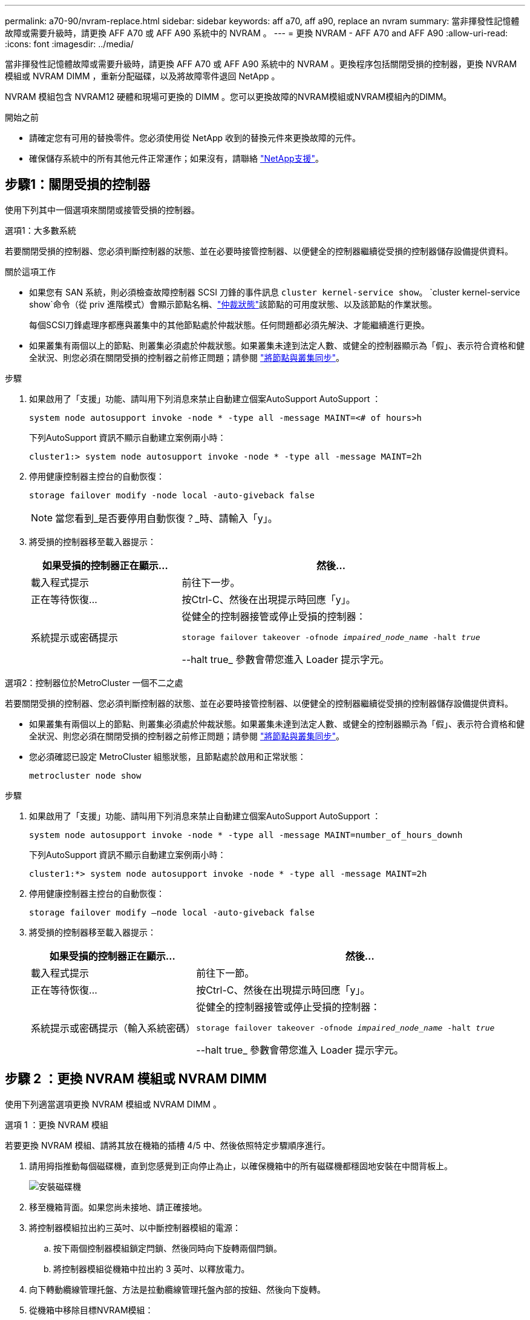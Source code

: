 ---
permalink: a70-90/nvram-replace.html 
sidebar: sidebar 
keywords: aff a70, aff a90, replace an nvram 
summary: 當非揮發性記憶體故障或需要升級時，請更換 AFF A70 或 AFF A90 系統中的 NVRAM 。 
---
= 更換 NVRAM - AFF A70 and AFF A90
:allow-uri-read: 
:icons: font
:imagesdir: ../media/


[role="lead"]
當非揮發性記憶體故障或需要升級時，請更換 AFF A70 或 AFF A90 系統中的 NVRAM 。更換程序包括關閉受損的控制器，更換 NVRAM 模組或 NVRAM DIMM ，重新分配磁碟，以及將故障零件退回 NetApp 。

NVRAM 模組包含 NVRAM12 硬體和現場可更換的 DIMM 。您可以更換故障的NVRAM模組或NVRAM模組內的DIMM。

.開始之前
* 請確定您有可用的替換零件。您必須使用從 NetApp 收到的替換元件來更換故障的元件。
* 確保儲存系統中的所有其他元件正常運作；如果沒有，請聯絡 https://support.netapp.com["NetApp支援"]。




== 步驟1：關閉受損的控制器

使用下列其中一個選項來關閉或接管受損的控制器。

[role="tabbed-block"]
====
.選項1：大多數系統
--
若要關閉受損的控制器、您必須判斷控制器的狀態、並在必要時接管控制器、以便健全的控制器繼續從受損的控制器儲存設備提供資料。

.關於這項工作
* 如果您有 SAN 系統，則必須檢查故障控制器 SCSI 刀鋒的事件訊息  `cluster kernel-service show`。 `cluster kernel-service show`命令（從 priv 進階模式）會顯示節點名稱、link:https://docs.netapp.com/us-en/ontap/system-admin/display-nodes-cluster-task.html["仲裁狀態"]該節點的可用度狀態、以及該節點的作業狀態。
+
每個SCSI刀鋒處理序都應與叢集中的其他節點處於仲裁狀態。任何問題都必須先解決、才能繼續進行更換。

* 如果叢集有兩個以上的節點、則叢集必須處於仲裁狀態。如果叢集未達到法定人數、或健全的控制器顯示為「假」、表示符合資格和健全狀況、則您必須在關閉受損的控制器之前修正問題；請參閱 link:https://docs.netapp.com/us-en/ontap/system-admin/synchronize-node-cluster-task.html?q=Quorum["將節點與叢集同步"^]。


.步驟
. 如果啟用了「支援」功能、請叫用下列消息來禁止自動建立個案AutoSupport AutoSupport ：
+
`system node autosupport invoke -node * -type all -message MAINT=<# of hours>h`

+
下列AutoSupport 資訊不顯示自動建立案例兩小時：

+
`cluster1:> system node autosupport invoke -node * -type all -message MAINT=2h`

. 停用健康控制器主控台的自動恢復：
+
`storage failover modify -node local -auto-giveback false`

+

NOTE: 當您看到_是否要停用自動恢復？_時、請輸入「y」。

. 將受損的控制器移至載入器提示：
+
[cols="1,2"]
|===
| 如果受損的控制器正在顯示... | 然後... 


 a| 
載入程式提示
 a| 
前往下一步。



 a| 
正在等待恢復...
 a| 
按Ctrl-C、然後在出現提示時回應「y」。



 a| 
系統提示或密碼提示
 a| 
從健全的控制器接管或停止受損的控制器：

`storage failover takeover -ofnode _impaired_node_name_ -halt _true_`

--halt true_ 參數會帶您進入 Loader 提示字元。

|===


--
.選項2：控制器位於MetroCluster 一個不二之處
--
若要關閉受損的控制器、您必須判斷控制器的狀態、並在必要時接管控制器、以便健全的控制器繼續從受損的控制器儲存設備提供資料。

* 如果叢集有兩個以上的節點、則叢集必須處於仲裁狀態。如果叢集未達到法定人數、或健全的控制器顯示為「假」、表示符合資格和健全狀況、則您必須在關閉受損的控制器之前修正問題；請參閱 link:https://docs.netapp.com/us-en/ontap/system-admin/synchronize-node-cluster-task.html?q=Quorum["將節點與叢集同步"^]。
* 您必須確認已設定 MetroCluster 組態狀態，且節點處於啟用和正常狀態：
+
`metrocluster node show`



.步驟
. 如果啟用了「支援」功能、請叫用下列消息來禁止自動建立個案AutoSupport AutoSupport ：
+
`system node autosupport invoke -node * -type all -message MAINT=number_of_hours_downh`

+
下列AutoSupport 資訊不顯示自動建立案例兩小時：

+
`cluster1:*> system node autosupport invoke -node * -type all -message MAINT=2h`

. 停用健康控制器主控台的自動恢復：
+
`storage failover modify –node local -auto-giveback false`

. 將受損的控制器移至載入器提示：
+
[cols="1,2"]
|===
| 如果受損的控制器正在顯示... | 然後... 


 a| 
載入程式提示
 a| 
前往下一節。



 a| 
正在等待恢復...
 a| 
按Ctrl-C、然後在出現提示時回應「y」。



 a| 
系統提示或密碼提示（輸入系統密碼）
 a| 
從健全的控制器接管或停止受損的控制器：

`storage failover takeover -ofnode _impaired_node_name_ -halt _true_`

--halt true_ 參數會帶您進入 Loader 提示字元。

|===


--
====


== 步驟 2 ：更換 NVRAM 模組或 NVRAM DIMM

使用下列適當選項更換 NVRAM 模組或 NVRAM DIMM 。

[role="tabbed-block"]
====
.選項 1 ：更換 NVRAM 模組
--
若要更換 NVRAM 模組、請將其放在機箱的插槽 4/5 中、然後依照特定步驟順序進行。

. 請用拇指推動每個磁碟機，直到您感覺到正向停止為止，以確保機箱中的所有磁碟機都穩固地安裝在中間背板上。
+
image::../media/drw_a800_drive_seated_IEOPS-960.svg[安裝磁碟機]

. 移至機箱背面。如果您尚未接地、請正確接地。
. 將控制器模組拉出約三英吋、以中斷控制器模組的電源：
+
.. 按下兩個控制器模組鎖定閂鎖、然後同時向下旋轉兩個閂鎖。
.. 將控制器模組從機箱中拉出約 3 英吋、以釋放電力。


. 向下轉動纜線管理托盤、方法是拉動纜線管理托盤內部的按鈕、然後向下旋轉。
. 從機箱中移除目標NVRAM模組：
+
.. 按下 CAM LATCH 按鈕。
+
CAM按鈕會從機箱移出。

.. 轉動凸輪栓鎖至最遠位置。
.. 將手指插入 CAM 拉桿開口處、然後將模組拉出機箱、即可將受損的 NVRAM 模組從機箱中移除。
+
image::../media/drw_a70-90_nvram12_remove_replace_ieops-1370.svg[取下 NVRAM12 模組和 DIMM]

+
[cols="1,4"]
|===


 a| 
image:../media/icon_round_1.png["編號 1"]
 a| 
CAM 鎖定按鈕



 a| 
image:../media/icon_round_2.png["編號 2"]
 a| 
DIMM 鎖定彈片

|===


. 將 NVRAM 模組放置在穩固的表面上。
. 從受損的 NVRAM 模組中逐一移除 DIMM 、然後將其安裝在替換的 NVRAM 模組中。
. 將替換的NVRAM模組安裝到機箱：
+
.. 將模組與插槽 4/5 中機箱開口的邊緣對齊。
.. 將模組一路輕輕滑入插槽、然後將 CAM 栓鎖往上推、將模組鎖定到位。


. 重新連接控制器模組的電源：
+
.. 將控制器模組穩固地推入機箱、直到它與中間板完全接入。
+
控制器模組完全就位時、鎖定鎖條會上升。

.. 將鎖定閂向上旋轉至鎖定位置。


+

NOTE: 控制器在機箱中完全就位後、就會重新啟動。

. 將纜線管理承載器向上旋轉至關閉位置。
. 將功能受損的控制器恢復正常運作，只需歸還其儲存設備 `storage failover giveback -ofnode _impaired_node_name_`：。
. 如果已停用自動恢復功能、請重新啟用： `storage failover modify -node local -auto-giveback true`。
. 如果啟用 AutoSupport 、則還原 / 恢復自動建立個案： `system node autosupport invoke -node * -type all -message MAINT=END`。


--
.選項 2 ：更換 NVRAM DIMM
--
若要更換 NVRAM 模組中的 NVRAM DIMM ，必須先卸下 NVRAM 模組，然後更換目標 DIMM 。

. 請用拇指推動每個磁碟機，直到您感覺到正向停止為止，以確保機箱中的所有磁碟機都穩固地安裝在中間背板上。
+
image::../media/drw_a800_drive_seated_IEOPS-960.svg[安裝磁碟機]

. 移至機箱背面。如果您尚未接地、請正確接地。
. 將控制器模組拉出約三英吋、以中斷控制器模組的電源：
+
.. 按下兩個控制器模組鎖定閂鎖、然後同時向下旋轉兩個閂鎖。
.. 將控制器模組從機箱中拉出約 3 英吋、以釋放電力。


. 輕輕拉動托盤兩端的插針、然後向下旋轉托盤、將纜線管理托盤向下旋轉。
. 從機箱中移除目標NVRAM模組：
+
.. 按下 CAM 按鈕。
+
CAM按鈕會從機箱移出。

.. 轉動凸輪栓鎖至最遠位置。
.. 將手指插入 CAM 拉桿開口處、然後將模組拉出機箱、即可從機箱中移除 NVRAM 模組。
+
image::../media/drw_a70-90_nvram12_remove_replace_ieops-1370.svg[取下 NVRAM12 模組和 DIMM]

+
[cols="1,4"]
|===


 a| 
image:../media/icon_round_1.png["編號 1"]
| CAM 鎖定按鈕 


 a| 
image:../media/icon_round_2.png["編號 2"]
 a| 
DIMM 鎖定彈片

|===


. 將 NVRAM 模組放置在穩固的表面上。
. 找到 NVRAM 模組內要更換的 DIMM 。
+

NOTE: 請參閱 NVRAM 模組側邊的 FRU 對應標籤、以判斷 DIMM 插槽 1 和 2 的位置。

. 按下 DIMM 鎖定彈片並將 DIMM 從插槽中取出、以卸下 DIMM 。
. 將DIMM對齊插槽、然後將DIMM輕推入插槽、直到鎖定彈片鎖定到位、即可安裝替換DIMM。
. 將NVRAM模組安裝至機箱：
+
.. 將模組輕輕滑入插槽、直到凸輪閂鎖開始與 I/O 凸輪銷接合、然後將凸輪閂鎖完全向上旋轉、將模組鎖定到位。


. 重新連接控制器模組的電源：
+
.. 將控制器模組穩固地推入機箱、直到它與中間板完全接入。
+
控制器模組完全就位時、鎖定鎖條會上升。

.. 將鎖定閂向上旋轉至鎖定位置。


+

NOTE: 控制器在機箱中完全就位後、就會重新啟動。

. 將纜線管理承載器向上旋轉至關閉位置。
. 將功能受損的控制器恢復正常運作，只需歸還其儲存設備 `storage failover giveback -ofnode _impaired_node_name_`：。
. 如果已停用自動恢復功能、請重新啟用： `storage failover modify -node local -auto-giveback true`。
. 如果啟用 AutoSupport 、則還原 / 恢復自動建立個案： `system node autosupport invoke -node * -type all -message MAINT=END`。


--
====


== 步驟3：重新指派磁碟

您必須在開機控制器時確認系統 ID 變更、然後確認變更已實作。


CAUTION: 只有在更換 NVRAM 模組時才需要重新指派磁碟、而且不適用於 NVRAM DIMM 更換。

.步驟
. 如果控制器處於維護模式（顯示 `*>` 提示）、請結束維護模式、並前往載入程式提示： _halt _
. 在控制器的載入器提示字元中、啟動控制器、並在系統 ID 不相符而提示覆寫系統 ID 時輸入 _y_ 。
. 等待恢復 ... 此訊息會顯示在控制器主控台上、並顯示更換模組、然後從健全的控制器確認已自動指派新的合作夥伴系統 ID ： _storage 容錯移轉 show_
+
在命令輸出中、您應該會看到一則訊息、指出受損控制器上的系統ID已變更、顯示正確的舊ID和新ID。在下列範例中、node2已完成更換、新的系統ID為151759706。

+
[listing]
----
node1:> storage failover show
                                    Takeover
Node              Partner           Possible     State Description
------------      ------------      --------     -------------------------------------
node1             node2             false        System ID changed on partner (Old:
                                                  151759755, New: 151759706), In takeover
node2             node1             -            Waiting for giveback (HA mailboxes)
----
. 退回控制器：
+
.. 從健全的控制器中、歸還更換過的控制器儲存設備： _storage 容錯移轉恢復恢復 -ofnode_node_name_
+
控制器會恢復其儲存設備並完成開機。

+
如果系統因為系統 ID 不相符而提示您置換系統 ID 、您應該輸入 _y_ 。

+

NOTE: 如果被否決、您可以考慮覆寫否決。

+
如需詳細資訊、請參閱 https://docs.netapp.com/us-en/ontap/high-availability/ha_manual_giveback.html#if-giveback-is-interrupted["手動恢復命令"^] 取代否決的主題。

.. 完成恢復後、確認 HA 配對是否正常、而且可以接管： _storage 容錯移轉 show_
+
「儲存容錯移轉show」命令的輸出不應包含在合作夥伴訊息中變更的系統ID。



. 驗證是否已正確分配磁碟：「torage disk show -所有權」
+
屬於控制器的磁碟應顯示新的系統 ID 。在下列範例中、node1擁有的磁碟現在顯示新的系統ID：151759706：

+
[listing]
----
node1:> storage disk show -ownership

Disk  Aggregate Home  Owner  DR Home  Home ID    Owner ID  DR Home ID Reserver  Pool
----- ------    ----- ------ -------- -------    -------    -------  ---------  ---
1.0.0  aggr0_1  node1 node1  -        151759706  151759706  -       151759706 Pool0
1.0.1  aggr0_1  node1 node1           151759706  151759706  -       151759706 Pool0
.
.
.
----
. 如果系統為 MetroCluster 組態、請監控控制器的狀態： MetroCluster 節點 show_
+
更換後、需要幾分鐘時間才能恢復正常狀態、此時每個控制器都會顯示已設定的狀態、並啟用DR鏡射和正常模式。MetroCluster「停止節點show -Fields node-SystemID」命令輸出會顯示舊的系統ID、直到該組態恢復正常狀態為止。MetroCluster MetroCluster

. 如果控制器是MetroCluster 以支援功能為基礎的組態、請MetroCluster 視所用的情況而定、確認如果原始擁有者是災難站台上的控制器、DR主ID欄位會顯示磁碟的原始擁有者。
+
如果下列兩項條件均為真、則必須執行此動作：

+
** 此功能組態處於切換狀態。MetroCluster
** 控制器是災難站台上磁碟的目前擁有者。
+
請參閱 https://docs.netapp.com/us-en/ontap-metrocluster/manage/concept_understanding_mcc_data_protection_and_disaster_recovery.html#disk-ownership-changes-during-ha-takeover-and-metrocluster-switchover-in-a-four-node-metrocluster-configuration["在HA接管期間、磁碟擁有權會有所變更、MetroCluster 而在四節點MetroCluster 的功能組態中、也會進行不全的功能切換"] 以取得更多資訊。



. 如果您的系統是 MetroCluster 組態、請確認每個控制器都已設定： MetroCluster 節點顯示 - 欄位組態狀態 _
+
[listing]
----
node1_siteA::> metrocluster node show -fields configuration-state

dr-group-id            cluster node           configuration-state
-----------            ---------------------- -------------- -------------------
1 node1_siteA          node1mcc-001           configured
1 node1_siteA          node1mcc-002           configured
1 node1_siteB          node1mcc-003           configured
1 node1_siteB          node1mcc-004           configured

4 entries were displayed.
----
. 驗證每個控制器是否存在預期的磁碟區：「vol. show -node-name」
. 如果已啟用儲存加密、則必須還原功能。
. 將功能受損的控制器恢復正常運作，只需歸還其儲存設備 `storage failover giveback -ofnode _impaired_node_name_`：。
. 如果已停用自動恢復功能、請重新啟用： `storage failover modify -node local -auto-giveback true`。
. 如果啟用 AutoSupport 、則還原 / 恢復自動建立個案： `system node autosupport invoke -node * -type all -message MAINT=END`。




== 步驟4：將故障零件歸還給NetApp

如套件隨附的RMA指示所述、將故障零件退回NetApp。如 https://mysupport.netapp.com/site/info/rma["零件退貨與更換"]需詳細資訊、請參閱頁面。

